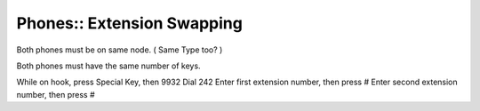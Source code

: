Phones:: Extension Swapping
===========================

Both phones must be on same node. ( Same Type too? )

Both phones must have the same number of keys.

While on hook, press Special Key, then 9932
Dial 242
Enter first extension number, then press #
Enter second extension number, then press #